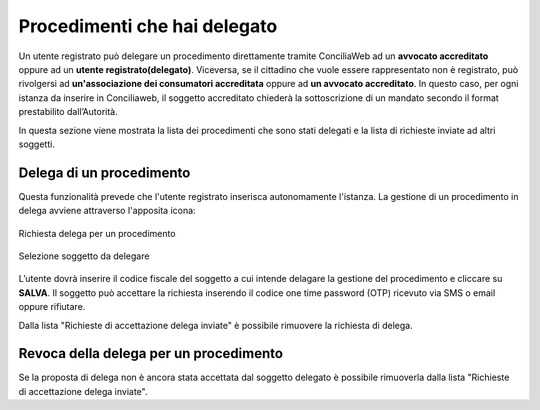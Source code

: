 Procedimenti che hai delegato
=============================

Un utente registrato può delegare un procedimento direttamente tramite ConciliaWeb ad un **avvocato accreditato** oppure ad un **utente registrato(delegato)**. Viceversa, se il cittadino che vuole essere rappresentato non è registrato, può rivolgersi ad **un'associazione dei consumatori accreditata** oppure ad **un avvocato accreditato**. In questo caso, per ogni istanza da inserire in Conciliaweb, il soggetto accreditato chiederà la sottoscrizione di un mandato secondo il format prestabilito dall’Autorità.

In questa sezione viene mostrata la lista dei procedimenti che sono stati delegati e la lista di richieste inviate ad altri soggetti.


Delega di un procedimento
~~~~~~~~~~~~~~~~~~~~~~~~~

Questa funzionalità prevede che l'utente registrato inserisca autonomamente l'istanza.
La gestione di un procedimento in delega avviene attraverso l'apposita icona:

.. figure:: /media/richiesta_delega.png
   :align: center
   :name: richiesta-delega
   :alt: Richiesta delega
   
   Richiesta delega per un procedimento

.. figure:: /media/selsoggetto_delega.png
   :align: center
   :name: selsoggetto-delega
   :alt: Selezione soggetto da delegare
   
   Selezione soggetto da delegare

L’utente dovrà inserire il codice fiscale del soggetto a cui intende delagare la gestione del procedimento e cliccare su **SALVA**. Il soggetto può accettare la richiesta inserendo il codice one time password (OTP) ricevuto via SMS o email oppure rifiutare. 


Dalla lista "Richieste di accettazione delega inviate" è possibile rimuovere la richiesta di delega.

Revoca della delega per un procedimento
~~~~~~~~~~~~~~~~~~~~~~~~~~~~~~~~~~~~~~~
Se la proposta di delega non è ancora stata accettata dal soggetto delegato è possibile rimuoverla dalla lista "Richieste di accettazione delega inviate".

